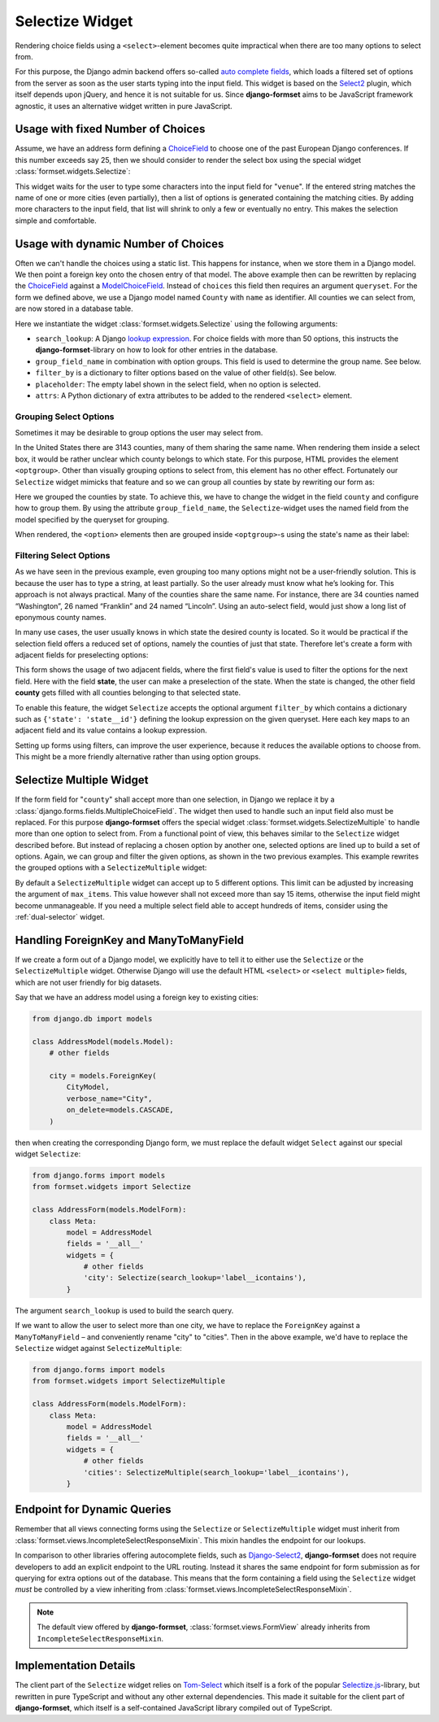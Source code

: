 .. _selectize:

================
Selectize Widget
================

Rendering choice fields using a ``<select>``-element becomes quite impractical when there are too
many options to select from.

For this purpose, the Django admin backend offers so-called `auto complete fields`_, which loads a
filtered set of options from the server as soon as the user starts typing into the input field. This
widget is based on the Select2_ plugin, which itself depends upon jQuery, and hence it is not
suitable for us. Since **django-formset** aims to be JavaScript framework agnostic, it uses an
alternative widget written in pure JavaScript.

.. _auto complete fields: https://docs.djangoproject.com/en/stable/ref/contrib/admin/#django.contrib.admin.ModelAdmin.autocomplete_fields
.. _Select2: https://select2.org/


Usage with fixed Number of Choices
==================================

Assume, we have an address form defining a ChoiceField_ to choose one of the past European Django
conferences. If this number exceeds say 25, then we should consider to render the select box using
the special widget :class:`formset.widgets.Selectize`:

.. _ChoiceField: https://docs.djangoproject.com/en/stable/ref/forms/fields/#django.forms.ChoiceField 

.. django-view:: conference_form

	from django.forms import fields, forms, widgets
	from formset.widgets import Selectize

	class ConferenceForm(forms.Form):
	    venue = fields.ChoiceField(
	        choices=[
	            (2009, "Praha"),
	            (2010, "Berlin"),
	            (2011, "Amsterdam"),
	            (2012, "Zürich"),
	            (2013, "Warszawa"),
	            (2014, "Île des Embiez"),
	            (2015, "Cardiff"),
	            (2016, "Budapest"),
	            (2017, "Firenze"),
	            (2018, "Heidelberg"),
	            (2019, "København"),
	            (2020, "Virtual"),
	            (2022, "Porto"),
	            (2023, "Edinburgh"),
	            (2024, "Vigo"),
	            (2025, "Dublin"),
	        ],
	        widget=Selectize,
	    )

This widget waits for the user to type some characters into the input field for "``venue``". If the
entered string matches the name of one or more cities (even partially), then a list of options is
generated containing the matching cities. By adding more characters to the input field, that list
will shrink to only a few or eventually no entry. This makes the selection simple and comfortable.

.. django-view:: conference_view
	:view-function: SelectizeView.as_view(extra_context={'framework': 'bootstrap', 'pre_id': 'conference-result'}, form_kwargs={'auto_id': 'cf_id_%s'})
	:hide-code:

	from formset.views import FormView 

	class SelectizeView(FormView):
	    form_class = ConferenceForm
	    template_name = "form.html"
	    success_url = "/success"


Usage with dynamic Number of Choices
====================================

Often we can't handle the choices using a static list. This happens for instance, when we store them
in a Django model. We then point a foreign key onto the chosen entry of that model. The above
example then can be rewritten by replacing the ChoiceField_ against a ModelChoiceField_. Instead of
``choices`` this field then requires an argument ``queryset``. For the form we defined above, we
use a Django model named ``County`` with ``name`` as identifier. All counties we can select from,
are now stored in a database table.

.. _ModelChoiceField: https://docs.djangoproject.com/en/stable/ref/forms/fields/#django.forms.ModelChoiceField 

.. django-view:: county_form

	from django.forms import fields, forms, models, widgets
	from formset.widgets import Selectize
	from testapp.models import County

	class CountyForm(forms.Form):
	    county = models.ModelChoiceField(
	        queryset=County.objects.all(),
	        widget=Selectize(
	            search_lookup='name__icontains',
	            placeholder="Select a county",
	        ),
	    )

Here we instantiate the widget :class:`formset.widgets.Selectize` using the following arguments:

* ``search_lookup``: A Django `lookup expression`_. For choice fields with more than 50 options,
  this instructs the **django-formset**-library on how to look for other entries in the database. 
* ``group_field_name`` in combination with option groups. This field is used to determine the group
  name. See below.
* ``filter_by`` is a dictionary to filter options based on the value of other field(s). See below.
* ``placeholder``: The empty label shown in the select field, when no option is selected.
* ``attrs``: A Python dictionary of extra attributes to be added to the rendered ``<select>``
  element.

.. _lookup expression: https://docs.djangoproject.com/en/stable/ref/models/lookups/#lookup-reference

.. django-view:: county_view
	:view-function: CountyView.as_view(extra_context={'framework': 'bootstrap', 'pre_id': 'county-result'}, form_kwargs={'auto_id': 'co_id_%s'})
	:hide-code:

	class CountyView(SelectizeView):
	    form_class = CountyForm


Grouping Select Options
-----------------------

Sometimes it may be desirable to group options the user may select from.

In the United States there are 3143 counties, many of them sharing the same name. When rendering
them inside a select box, it would be rather unclear which county belongs to which state. For this
purpose, HTML provides the element ``<optgroup>``. Other than visually grouping options to select
from, this element has no other effect. Fortunately our ``Selectize`` widget mimicks that feature
and so we can group all counties by state by rewriting our form as:

.. django-view:: grouped_county_form

	class GroupedCountyForm(forms.Form):
	    county = models.ModelChoiceField(
	        label="County",
	        queryset=County.objects.all(),
	        widget=Selectize(
	            search_lookup='name__icontains',
	            group_field_name='state',
	            placeholder="Select a county"
	        ),
	        required=True,
	    )

.. django-view:: grouped_county_view
	:view-function: GroupedCountyView.as_view(extra_context={'framework': 'bootstrap', 'pre_id': 'grouped-county-result'}, form_kwargs={'auto_id': 'gc_id_%s'})
	:hide-code:

	class GroupedCountyView(SelectizeView):
	    form_class = GroupedCountyForm

Here we grouped the counties by state. To achieve this, we have to change the widget in the field
``county`` and configure how to group them. By using the attribute ``group_field_name``, the
``Selectize``-widget uses the named field from the model specified by the queryset for grouping.

When rendered, the ``<option>`` elements then are grouped inside ``<optgroup>``-s using the state's
name as their label:


Filtering Select Options
------------------------

As we have seen in the previous example, even grouping too many options might not be a user-friendly
solution. This is because the user has to type a string, at least partially. So the user already
must know what he’s looking for. This approach is not always practical. Many of the counties share
the same name. For instance, there are 34 counties named “Washington”, 26 named “Franklin” and 24
named “Lincoln”. Using an auto-select field, would just show a long list of eponymous county names.

In many use cases, the user usually knows in which state the desired county is located. So it would
be practical if the selection field offers a reduced set of options, namely the counties of just
that state. Therefore let's create a form with adjacent fields for preselecting options:

.. django-view:: filtered_county_form

	from testapp.models import State

	class FilteredCountyForm(forms.Form):
	    state = models.ModelChoiceField(
	        label="State",
	        queryset=State.objects.all(),
	        widget=Selectize(
	            search_lookup='name__icontains',
	            placeholder="First, select a state"
	        ),
	        required=False,
	    )
	    county = models.ModelChoiceField(
	        label="County",
	        queryset=County.objects.all(),
	        widget=Selectize(
	            search_lookup=['name__icontains'],
	            filter_by={'state': 'state__id'},
	            placeholder="Then, select a county"
	        ),
	        required=True,
	    )

This form shows the usage of two adjacent fields, where the first field's value is used to filter
the options for the next field. Here with the field **state**, the user can make a preselection of
the state. When the state is changed, the other field **county** gets filled with all counties
belonging to that selected state.

To enable this feature, the widget ``Selectize`` accepts the optional argument ``filter_by`` which
contains a dictionary such as ``{'state': 'state__id'}`` defining the lookup expression on the given
queryset. Here each key maps to an adjacent field and its value contains a lookup expression.

.. django-view:: filtered_county_view
	:view-function: FilteredCountyView.as_view(extra_context={'framework': 'bootstrap', 'pre_id': 'filtered-county-result'}, form_kwargs={'auto_id': 'fc_id_%s'})
	:hide-code:

	class FilteredCountyView(SelectizeView):
	    form_class = FilteredCountyForm

Setting up forms using filters, can improve the user experience, because it reduces the available
options to choose from. This might be a more friendly alternative rather than using option groups.


.. _selectize-multiple:

Selectize Multiple Widget
=========================

If the form field for "``county``" shall accept more than one selection, in Django we replace it by
a :class:`django.forms.fields.MultipleChoiceField`. The widget then used to handle such an input
field also must be replaced. For this purpose **django-formset** offers the special widget
:class:`formset.widgets.SelectizeMultiple` to handle more than one option to select from. From a
functional point of view, this behaves similar to the ``Selectize`` widget described before. But
instead of replacing a chosen option by another one, selected options are lined up to build a set of
options. Again, we can group and filter the given options, as shown in the two previous examples.
This example rewrites the grouped options with a ``SelectizeMultiple`` widget: 

.. django-view:: grouped_counties_form

	from formset.widgets import SelectizeMultiple

	class GroupedCountiesForm(forms.Form):
	    county = models.ModelMultipleChoiceField(
	        label="County",
	        queryset=County.objects.all(),
	        widget=SelectizeMultiple(
	            search_lookup='name__icontains',
	            group_field_name='state',
	            placeholder="Select up to 5 counties"
	        ),
	        required=True,
	    )

.. django-view:: grouped_counties_view
	:view-function: GroupedCountiesView.as_view(extra_context={'framework': 'bootstrap', 'pre_id': 'grouped-counties-result'}, form_kwargs={'auto_id': 'gmc_id_%s'})
	:hide-code:

	class GroupedCountiesView(SelectizeView):
	    form_class = GroupedCountiesForm

By default a ``SelectizeMultiple`` widget can accept up to 5 different options. This limit can be
adjusted by increasing the argument of ``max_items``. This value however shall not exceed more than
say 15 items, otherwise the input field might become unmanageable. If you need a multiple select
field able to accept hundreds of items, consider using the :ref:`dual-selector` widget.


Handling ForeignKey and ManyToManyField
=======================================  

If we create a form out of a Django model, we explicitly have to tell it to either use the
``Selectize`` or the ``SelectizeMultiple`` widget. Otherwise Django will use the default HTML
``<select>`` or ``<select multiple>`` fields, which are not user friendly for big datasets.

Say that we have an address model using  a foreign key to existing cities:

.. code-block:: python

	from django.db import models

	class AddressModel(models.Model):
	    # other fields
	
	    city = models.ForeignKey(
	        CityModel,
	        verbose_name="City",
	        on_delete=models.CASCADE,
	    )

then when creating the corresponding Django form, we must replace the default widget ``Select``
against our special widget ``Selectize``:

.. code-block:: python

	from django.forms import models
	from formset.widgets import Selectize

	class AddressForm(models.ModelForm):
	    class Meta:
	        model = AddressModel
	        fields = '__all__'
	        widgets = {
	            # other fields
	            'city': Selectize(search_lookup='label__icontains'),
	        }

The argument ``search_lookup`` is used to build the search query.

If we want to allow the user to select more than one city, we have to replace the ``ForeignKey``
against a ``ManyToManyField`` – and conveniently rename "city" to "cities". Then in the above
example, we'd have to replace the ``Selectize`` widget against ``SelectizeMultiple``:

.. code-block:: python

	from django.forms import models
	from formset.widgets import SelectizeMultiple

	class AddressForm(models.ModelForm):
	    class Meta:
	        model = AddressModel
	        fields = '__all__'
	        widgets = {
	            # other fields
	            'cities': SelectizeMultiple(search_lookup='label__icontains'),
	        }

Endpoint for Dynamic Queries 
============================

Remember that all views connecting forms using the ``Selectize`` or ``SelectizeMultiple`` widget
must inherit from :class:`formset.views.IncompleteSelectResponseMixin`. This mixin handles the
endpoint for our lookups.

In comparison to other libraries offering autocomplete fields, such as `Django-Select2`_,
**django-formset** does not require developers to add an explicit endpoint to the URL routing.
Instead it shares the same endpoint for form submission as for querying for extra options out of the
database. This means that the form containing a field using the ``Selectize`` widget *must* be
controlled by a view inheriting from :class:`formset.views.IncompleteSelectResponseMixin`.

.. note:: The default view offered by **django-formset**, :class:`formset.views.FormView` already
	inherits from ``IncompleteSelectResponseMixin``.

.. _Django-Select2: https://django-select2.readthedocs.io/en/latest/


Implementation Details
======================

The client part of the ``Selectize`` widget relies on Tom-Select_ which itself is a fork of the
popular `Selectize.js`_-library, but rewritten in pure TypeScript and without any other external
dependencies. This made it suitable for the client part of **django-formset**, which itself is a
self-contained JavaScript library compiled out of TypeScript.

.. _Tom-Select: https://tom-select.js.org/
.. _Selectize.js: https://selectize.dev/
